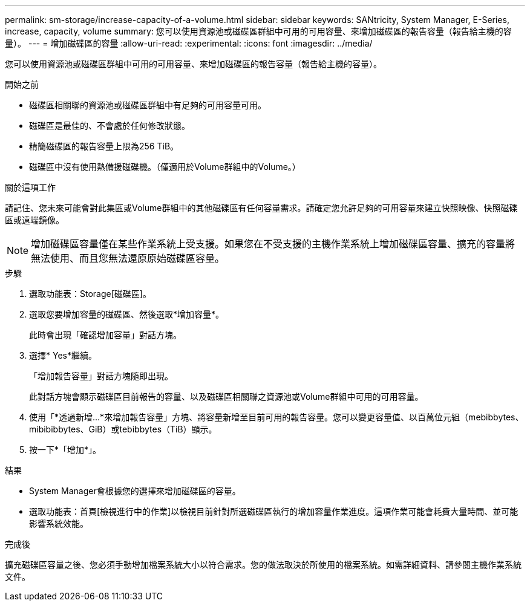 ---
permalink: sm-storage/increase-capacity-of-a-volume.html 
sidebar: sidebar 
keywords: SANtricity, System Manager, E-Series, increase, capacity, volume 
summary: 您可以使用資源池或磁碟區群組中可用的可用容量、來增加磁碟區的報告容量（報告給主機的容量）。 
---
= 增加磁碟區的容量
:allow-uri-read: 
:experimental: 
:icons: font
:imagesdir: ../media/


[role="lead"]
您可以使用資源池或磁碟區群組中可用的可用容量、來增加磁碟區的報告容量（報告給主機的容量）。

.開始之前
* 磁碟區相關聯的資源池或磁碟區群組中有足夠的可用容量可用。
* 磁碟區是最佳的、不會處於任何修改狀態。
* 精簡磁碟區的報告容量上限為256 TiB。
* 磁碟區中沒有使用熱備援磁碟機。（僅適用於Volume群組中的Volume。）


.關於這項工作
請記住、您未來可能會對此集區或Volume群組中的其他磁碟區有任何容量需求。請確定您允許足夠的可用容量來建立快照映像、快照磁碟區或遠端鏡像。

[NOTE]
====
增加磁碟區容量僅在某些作業系統上受支援。如果您在不受支援的主機作業系統上增加磁碟區容量、擴充的容量將無法使用、而且您無法還原原始磁碟區容量。

====
.步驟
. 選取功能表：Storage[磁碟區]。
. 選取您要增加容量的磁碟區、然後選取*增加容量*。
+
此時會出現「確認增加容量」對話方塊。

. 選擇* Yes*繼續。
+
「增加報告容量」對話方塊隨即出現。

+
此對話方塊會顯示磁碟區目前報告的容量、以及磁碟區相關聯之資源池或Volume群組中可用的可用容量。

. 使用「*透過新增...*來增加報告容量」方塊、將容量新增至目前可用的報告容量。您可以變更容量值、以百萬位元組（mebibbytes、mibibibbytes、GiB）或tebibbytes（TiB）顯示。
. 按一下*「增加*」。


.結果
* System Manager會根據您的選擇來增加磁碟區的容量。
* 選取功能表：首頁[檢視進行中的作業]以檢視目前針對所選磁碟區執行的增加容量作業進度。這項作業可能會耗費大量時間、並可能影響系統效能。


.完成後
擴充磁碟區容量之後、您必須手動增加檔案系統大小以符合需求。您的做法取決於所使用的檔案系統。如需詳細資料、請參閱主機作業系統文件。
